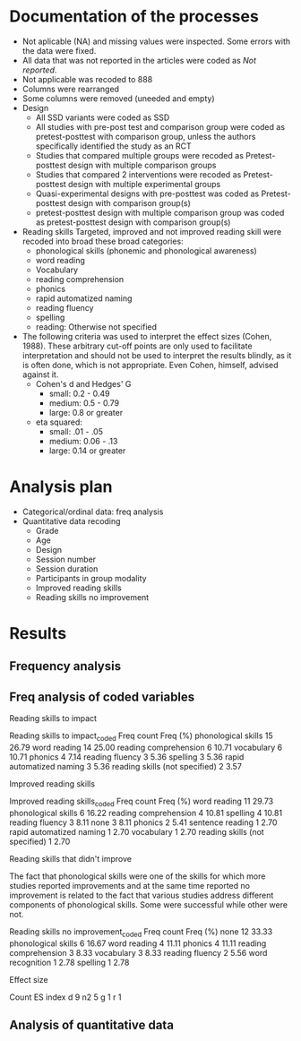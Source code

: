 * Documentation of the processes
- Not aplicable (NA) and missing values were inspected. Some errors with the
  data were fixed.
- All data that was not reported in the articles were coded as /Not reported/.
- Not applicable was recoded to 888
- Columns were rearranged
- Some columns were removed (uneeded and empty)
- Design
  + All SSD variants were coded as SSD
  + All studies with pre-post test and comparison group were coded as pretest-posttest with comparison
    group, unless the authors specifically identified the study as an RCT
  + Studies that compared multiple groups were recoded as Pretest-posttest design with multiple comparison groups
  + Studies that compared 2 interventions were recoded as Pretest-posttest design with multiple experimental groups
  + Quasi-experimental designs with pre-posttest was coded as Pretest-posttest design with comparison group(s)
  + pretest-posttest design with multiple comparison group was coded as pretest-posttest design with comparison group(s)
- Reading skills
  Targeted, improved and not improved reading skill were recoded into broad these broad categories:
  + phonological skills (phonemic and phonological awareness)
  + word reading
  + Vocabulary
  + reading comprehension
  + phonics
  + rapid automatized naming
  + reading fluency
  + spelling
  + reading: Otherwise not specified
- The following criteria was used to interpret the effect sizes (Cohen, 1988). These arbitrary
  cut-off points are only used to facilitate interpretation and should not 
  be used to interpret the results blindly, as it is often done, which is not appropriate.
  Even Cohen, himself, advised against it.
  + Cohen's d and Hedges' G
    * small: 0.2 - 0.49
    * medium: 0.5 - 0.79
    * large: 0.8 or greater
  + eta squared: 
    * small: .01 - .05
    * medium: 0.06 - .13
    * large: 0.14 or greater

* Analysis plan
- Categorical/ordinal data: freq analysis
- Quantitative data recoding
  + Grade
  + Age
  + Design
  + Session number
  + Session duration
  + Participants in group modality
  + Improved reading skills
  + Reading skills no improvement
* General                                                          :noexport:
  #+begin_src ipython :exports none :session   :results drawer output
    import pandas as pd
    # from stats import formatting
    # formatting.add_org_formatter_ipython()
  #+end_src

  #+RESULTS:
  :results:
  :end:

** Count nan in columns                                       :useful_script:
Todo:
- Add the ability to return only the cols with missing cases
- Convert empty str to nan, only if the df or Series is of object type (str),
  otherwise will cause error. Will not work with cols of ints because it these can't contain
  '' as that will make it a mix type and pandas doesn't allow that.
#+begin_src ipython :exports none :session   :results drawer output
    import pandas as pd
    import numpy as np


    def count_nans(data, empy_str_as_nan=True, **kwargs):
        """Return the number of nan's in each column.

        Parameters:
        ----------
        Data: pd.df or pd.Series.
        empty_str_as_nan: bool, default True; indicates wheter to turn
        empty strings to nans."""

        if empy_str_as_nan:
            data.replace({"": np.nan}, inplace=True)

        nan_count = data.isna().sum()

        return nan_count

    def test_count_nans_str_list():
        df = pd.DataFrame({'a': ['1', '2', '3', '', np.nan],
                           'b': ['f', 'd', '', 'k', '']})
        nan_count_expected = pd.Series({"a": 2, "b": 2})
        nan_count_obs = count_nans(df)
        assert nan_count_expected.equals(nan_count_obs)

    def test_count_nans_int_list():
        df = pd.DataFrame({'a': [1, 2, 3, np.nan, np.nan],
                           'b': [7, 8, 9, 10, np.nan]})
        nan_count_expected = pd.Series({"a": 2, "b": 1})
        nan_count_obs = count_nans(df)
        assert nan_count_expected.equals(nan_count_obs)

  test_count_nans_str_list()
  # test_count_nans_int_list()
#+end_src

#+RESULTS:
:results:
:end:

** Freq analysis                                              
*** Traditional
 This function formats the results of freq analysis (.value_counts()).
 #+BEGIN_SRC ipython :session  :exports results :results drawer output
   def freq_of_multiple_columns(data, na=False, percentage=True, **kwargs):
       """Conducts frequency analysis (value_counts) to each column of a
       pandas df and format it as a table suitable for statistical
       analysis reports.

       Parameters:
       -----------
       data: pandas df that may contain multiple columns. This contains the
             data that will be analyzed.
       nan: str; indicate wheter to include nan count

       Returns: a str that contains the results for all the columns.
       -------

       Notes:
       -----
       1. You need to print the return value of the function in order
          for it to appear in orgmodes results.
       2. Uses tabulate for formatting the table.
       3. value_counts are normalized

       """
       results_formatted = ''
       for var in data:
           value_count = data[var].value_counts()
           value_count = value_count

           results = value_count.to_frame()
           results - results.round(4)
           results.columns = ['Freq count']
           results.columns.name = value_count.name.capitalize()

           if percentage:
             value_count_normalized = data[var].value_counts(normalize=True)
             value_count_normalized = value_count_normalized * 100
             results['Freq (%)'] = value_count_normalized

           print(results)
           print()
   d = pd.DataFrame({'a':[1, 1, 1, 4, 5], 'b': [11, 13, 13, 14, 14]})
   freq_of_multiple_columns(d)
 #+END_SRC

 #+RESULTS:
 :results:
 A  Freq count  Freq (%)
 1           3      60.0
 5           1      20.0
 4           1      20.0

 B   Freq count  Freq (%)
 14           2      40.0
 13           2      40.0
 11           1      20.0

 :end:

*** Focused on 1 column or series                             :useful_script:
  This is a second version that works with a series. The idea is to pass
  it to a df throug the apply method.
  #+begin_src ipython :exports none :session   :results drawer output
    def freq_analysis(data, na=False, percentage=True, name=None, **kwargs):
        """Conducts frequency analysis (value_counts) to each column of a
        pandas df and format it as a table suitable for statistical
        analysis reports.

        Parameters:
        -----------
        data: pandas Series with the data to be analyzed.
        nan: bool; indicate wheter to include nan count

        Returns: a Series if percentages are not included, a df if they are.
        -------

        Notes:
        -----
        1. You need to print the return value of the function in order
           for it to appear in orgmodes results.
        2. Uses tabulate for formatting the table.
        3. value_counts are normalized

        """
        results = data.value_counts()
        results = results.to_frame()
        results.columns = ['Freq count']
      
        if name:
            results.columns.name = name.capitalize()
        else:
            results.columns.name = data.name.capitalize()

        if percentage:
          value_count_normalized = data.value_counts(normalize=True)
          value_count_normalized = value_count_normalized * 100
          results['Freq (%)'] = value_count_normalized
          results = results.round(2)

        return results

    d = pd.DataFrame({'a':[1, 1, 1, 4, 5], 'b': [11, 13, 13, 14, 14]})
    results = freq_analysis(d.a)
    print(results)
  #+end_src

  #+RESULTS:
  :results:
  A  Freq count  Freq (%)
  1           3      60.0
  5           1      20.0
  4           1      20.0
  :end:

*** Count patters                                             :useful_script:
To improve it, the code that counts it should be moved to another function. It
should stop at returning the new Series, which could be integrated into the df
if desired.
 #+begin_src ipython :exports none :session   :results drawer output
      def split_count(data, delimiter=", ", *args, **kwargs):
          """Splits each element in a Series (including df's columns) based
          on the specified delimiter and counts the number of occurrences of each
          string across all Series values.

          Parameters
          ----------
          data: Series (df's column); Series of strings that has a common delimiter
          delimiter: str; specifies how to split each string.


          Returns
          -------
          value_count: pd.DataFrame; One column has the string and the other has
          the value count.
          """

          ## clean the data
          data_raw = data.str.strip()
          data_raw = data_raw.str.lower()

          data_clean = []
          for value in data_raw:
              values_indiv = value.split(", ")
              data_clean.extend(values_indiv)
          data_count = pd.Series(data_clean, name=data_raw.name)
          data_count = freq_analysis(data_count)
          return data_count
 #+end_src

 #+RESULTS:
 :results:
 :end:



** Paths
#+begin_src ipython :exports none :session   :results drawer output
  path_data = '../Datos/article_data_master.xlsx'
#+end_src

#+RESULTS:
:results:
:end:

** Clean the values
   TODO: consider modifying it so it can be used with series (maybe it should
   only contain the code for clean on sequence, and the caller should use
   the apply method on a df.
#+begin_src ipython :exports none :session   :results drawer output
  def clean_values(data, lower=True, *args, **kwargs):
      """ Cleans the df data converting to lowercase all values which are strings.

      Parameters
      ----------
      data: pd.df; Dataframe.


      Returns
      -------
      data_clean: same as data; Object of the same type as data with all values
          as lowercase.
      """
      data_clean = data_master.apply(lambda x: x.str.lower() if(x.dtype == 'object') else x)

      return data_clean
#+end_src


* Clean the data                                                   :noexport:
#+begin_src ipython :exports  :session   :results drawer output
  data_master = pd.read_excel(path_data, sheet_name='Form1')
#+end_src

#+RESULTS:
:results:
:end:

** See general info about data
#+begin_src ipython :exports none :session   :results drawer output
  print(data_master.info())
  print(data_master.head())
#+end_src

#+RESULTS:
:results:
<class 'pandas.core.frame.DataFrame'>
RangeIndex: 21 entries, 0 to 20
Data columns (total 54 columns):
ID                                          21 non-null int64
Author                                      21 non-null object
Year                                        21 non-null int64
Title                                       21 non-null object
Purpose                                     21 non-null object
Cognitive processes to impact               21 non-null object
Reading skills to impact                    21 non-null object
Reading skills to impact_coded              21 non-null object
Design                                      21 non-null object
Design_coded                                21 non-null object
Inferred design                             21 non-null object
Number of participants                      21 non-null int64
Probabilistic sampling                      21 non-null object
Grade                                       21 non-null object
Age                                         21 non-null object
Language                                    21 non-null object
Session number                              21 non-null object
Session duration                            21 non-null object
sessions frequency                          21 non-null object
Modality                                    21 non-null object
Participants in group modality              21 non-null object
Supervision                                 21 non-null object
Intervention name                           21 non-null object
Instruments to measure cognition            21 non-null object
Instruments to measure reading skills       21 non-null object
Random assignment                           21 non-null object
Assessment counterbalancing                 21 non-null object
Variables for group balance                 21 non-null object
Other methodological controls               21 non-null object
Descriptive statistics provided             21 non-null object
Mean/Median                                 21 non-null object
Standard deviation                          21 non-null object
Mean confidence interval                    21 non-null object
Other descriptive statistics                21 non-null object
Comments about descriptive statistics       4 non-null object
Inferential statistics                      21 non-null object
Covariate                                   21 non-null object
Specific p-value provided                   21 non-null object
Effect size provided                        21 non-null object
Mean difference confidence interval         21 non-null object
Other statistical controls                  1 non-null object
Comments inferential statistics             10 non-null object
Improved cognitive processes                21 non-null object
Cognitive processes that did not improve    21 non-null int64
Effect size cognition                       21 non-null object
Comments effect on cognition                9 non-null float64
Improved reading skills                     21 non-null object
Improved reading skills_coded               21 non-null object
Reading skills no improvement               21 non-null object
Reading skills no improvement_coded         21 non-null object
Effect size reading skills                  21 non-null object
Effect size classification                  16 non-null object
Comments effect on reading skills           9 non-null object
General comments                            13 non-null object
dtypes: float64(1), int64(4), object(49)
memory usage: 8.9+ KB
None
   ID            Author  Year  \
0   2  Pindiprolu et al  2019   
1   3       Moser et al  2017   
2   4     Potocki et al  2015   
3   5       Rosas et al  2017   
4   6       Saine et al  2010   

                                               Title  \
0  Evaluating the promise of computer-based readi...   
1  Supporting fourth-grade students’ word identif...   
2  Computerized trainings in four groups of strug...   
3  Impact of a computer-based intervention in\nCh...   
4  Predicting word-level reading fluency outcomes...   

                                             Purpose  \
0  Evaluate the effects of parent implemented Fun...   
1  Examine the effectiveness of word structure pr...   
2  Determine the effects of a computerized traini...   
3  Evaluate the impact of an explicit, sustained,...   
4  Build a model of the predictive value of word-...   

  Cognitive processes to impact  \
0                           888   
1                           888   
2                           888   
3                           888   
4                           888   

                            Reading skills to impact  \
0  Phonemic awareness, phonics, fluency, vocabula...   
1  Word identification skills, fluency, vocabular...   
2  Silent word reading, reading fluency, listenin...   
3  phonological awareness, letter name knowledge,...   
4                               word reading fluency   

                      Reading skills to impact_coded  \
0  word reading, reading fluency, reading compreh...   
1  reading fluency, vocabulary, reading comprehen...   
2  word reading, reading fluency, reading compreh...   
3  word reading, phonological skills, phonics, ra...   
4                                       word reading   

                                              Design  \
0            pre- and posttest with comparison group   
1                           Quasi-experimental study   
2   pretest-posttest with multiple comparison groups   
3  Experimental: pretest-posttest with comparison...   
4                                       longitudinal   

                                        Design_coded  ...  \
0  Pretest-posttest design with multiple experime...  ...   
1    Quasi-experimental design with pretest-posttest  ...   
2  pretest-posttest design with multiple comparis...  ...   
3      Pretest-posttest design with comparison group  ...   
4      Pretest-posttest design with comparison group  ...   

  Effect size cognition  Comments effect on cognition  \
0                   888                           NaN   
1                   888                           NaN   
2                   888                           NaN   
3                   888                         888.0   
4                   888                         888.0   

                             Improved reading skills  \
0                               Oral Reading Fluency   
1                                               None   
2  word identification, reading fluency, listenin...   
3     High SES: RAN; low SES: letter sound knowledge   
4                               word reading fluency   

                       Improved reading skills_coded  \
0                                    Reading Fluency   
1                                               None   
2  word reading, reading fluency, reading compreh...   
3                  Rapid automatized naming, phonics   
4                                       word reading   

                       Reading skills no improvement  \
0  Initial Sound Fluency, Letter Naming Fluency, ...   
1  Comprehension, Vocabulary, Oral reading rate, ...   
2                                               None   
3  Phonological awareness, letter name knowledge,...   
4                                               None   

                 Reading skills no improvement_coded  \
0         Phonological skills, word reading, phonics   
1  reading comprehension, Vocabulary, reading flu...   
2                                               None   
3        Phonological skills, phonics, word reading    
4                                               None   

                         Effect size reading skills  \
0                                           d = .94   
1                                               888   
2                                    n2 = .06 - .14   
3                  n2 = High SES: .26, low SES: .21   
4  d = Posttest: .22 - 1.01, follow-up: -.30 - 1.01   

                          Effect size classification  \
0                                              Large   
1                                                NaN   
2                                    medium to large   
3                                              large   
4  Posttest: small to large, follow-up: small to ...   

                   Comments effect on reading skills  \
0                                                NaN   
1  Comprehension almost reached statistical signi...   
2  The results extracted are only focused on the ...   
3                                                NaN   
4  The effect sizes in this study mean the interv...   

                                    General comments  
0  Very little control over the number of session...  
1  Missing information about instruments and slop...  
2  The authors were interested in comparing the e...  
3                                                NaN  
4                                                NaN  

[5 rows x 54 columns]
:end:


** Count nans
This was used to identify what variables to inspect but it's not useful 
in the conventional sense because NA was a valid data point
representing Does not Apply.
#+begin_src ipython :exports none :session   :results drawer 
count_nans(data_master).to_frame()
#+end_src

#+RESULTS:
:results:
# Out[106]:
#+BEGIN_EXAMPLE
  0
  ID                                         0
  Author                                     0
  Year                                       0
  Title                                      0
  Purpose                                    0
  Cognitive processes to impact              0
  Reading skills to impact                   0
  Reading skills to impact_coded             0
  Design                                     0
  Design_coded                               0
  Inferred design                            0
  Number of participants                     0
  Probabilistic sampling                     0
  Grade                                      0
  Age                                        0
  Language                                   0
  Session number                             0
  Session duration                           0
  sessions frequency                         0
  Modality                                   0
  Participants in group modality             0
  Supervision                                0
  Intervention name                          0
  Instruments to measure cognition           0
  Instruments to measure reading skills      0
  Random assignment                          0
  Assessment counterbalancing                0
  Variables for group balance                0
  Other methodological controls              0
  Descriptive statistics provided            0
  Mean/Median                                0
  Standard deviation                         0
  Mean confidence interval                   0
  Other descriptive statistics               0
  Comments about descriptive statistics     17
  Inferential statistics                     0
  Covariate                                  0
  Specific p-value provided                  0
  Effect size provided                       0
  Mean difference confidence interval        0
  Other statistical controls                20
  Comments inferential statistics           11
  Improved cognitive processes               0
  Cognitive processes that did not improve   0
  Effect size cognition                      0
  Comments effect on cognition              12
  Improved reading skills                    0
  Improved reading skills_coded              0
  Reading skills no improvement              0
  Reading skills no improvement_coded        0
  Effect size reading skills                 0
  Effect size classification                 5
  Comments effect on reading skills         12
  General comments                           8
#+END_EXAMPLE
:end:


** Collapse values (recode)
*** Design
#+begin_src ipython :exports none :session   :results drawer output
  values_to_recode_design = {
      "Quasi-experimental design with pretest-posttest": "Pretest-posttest design with comparison group(s)",
      "pretest-posttest design with multiple comparison groups": "Pretest-posttest design with comparison group(s)",
      "Pretest-posttest design with comparison group": "Pretest-posttest design with comparison group(s)"
      }
  data_master['Design_coded'].replace(values_to_recode_design, inplace=True)
  print(data_master["Design_coded"].unique())
#+end_src

#+RESULTS:
:results:
['Pretest-posttest design with multiple experimental groups'
 'Pretest-posttest design with comparison group(s)'
 'Randomized control trial with pretest-posttest' 'Single subject design'
 'Case study' 'Pretest-posttest design']
:end:

*** Grade
#+begin_src ipython :exports none :session   :results drawer output
   values_to_recode_grade = {"2": "K - 4",
                             "1": "K - 4",
                             "K": "K - 4",
                             "K - 2": "K - 4",
                             "1 - 2": "K - 4",
                             "4": "K - 4",
                             "PreK - K": "K - 4",
                             "1 - 3": "K - 4"}
   data_master['Grade'].replace(values_to_recode_grade, inplace=True)
   print(data_master['Grade'].unique())
#+end_src

#+RESULTS:
:results:
['K - 4' '6 - 7' 'Not reported']
:end:

*** Age
#+begin_src ipython :exports none :session   :results drawer output
  values_to_recode_age = {"4 - 5": "4 - 8",
                            "4 - 6": "4 - 8",
                            "5 - 6": "4 - 8",
                            6: "4 - 8",
                            "6 - 7": "4 - 8",
                            7: "4 - 8",
                            "8": "4 - 8",
                            "9 and 12": "9 - 13",
                            "13": "9 - 13"}

  data_master['Age'].replace(values_to_recode_age, inplace=True)
  print(data_master['Age'].unique())
#+end_src

#+RESULTS:
:results:
['Not reported' '9 - 13' '4 - 8']
:end:

*** Session number
#+begin_src ipython :exports none :session   :results drawer output
  values_to_recode_session_number = {6: "less than 20",
                                     "8": "less than 20",
                                     "12": "less than 20",
                                     "14 - 17": "less than 20",
                                     "20": "20 - 27",
                                     25: "20 - 27",
                                     "27": "20 - 27",
                                     40: "40 or more",
                                     60: "40 or more",
                                     93.4: "40 or more",
                                     "110.2": "40 or more"}



  data_master['Session number'].replace(values_to_recode_session_number, inplace=True)
  print(data_master['Session number'].unique())
#+end_src

#+RESULTS:
:results:
['40 or more' 'Not reported' '20 - 27' 'less than 20']
:end:

*** Session duration
#+begin_src ipython :exports none :session   :results drawer output
   values_to_recode_session_duration = {"5": "less than 10",
                                        "7": "less than 10",
                                        "10 - 15": "10 - 30",
                                        "13": "10 - 30",
                                        "15": "10 - 30",
                                        "15 - 25": "10 - 30",
                                        "20 - 30": "10 - 30",
                                        "25 - 30": "10 - 30",
                                        "30": "10 - 30",
                                        "45": "more than 45",
                                        "60": "more than 45"}


   data_master['Session duration'].replace(values_to_recode_session_duration, inplace=True)
   print(data_master['Session duration'].unique())
#+end_src

#+RESULTS:
:results:
['10 - 30' 'Not reported' 'more than 45' 'less than 10']
:end:

*** Participants in group modality
#+begin_src ipython :exports none :session   :results drawer output
  values_to_recode_participants_group = {"2": "2 - 3",
                                      "2 - 3": "2 - 3",
                                      "3": "2 - 3",}

  data_master['Participants in group modality'].replace(values_to_recode_participants_group, inplace=True)
  print(data_master['Participants in group modality'].unique())
#+end_src

#+RESULTS:
:results:
[888 'Not reported' '2 - 3' '4' '3 - 7']
:end:


** Lowercase values
#+begin_src ipython :exports none :session   :results drawer 
  data_clean = data_master.apply(lambda x: x.str.lower() if(x.dtype == 'object') else x)
  data_clean.head()
#+end_src

#+RESULTS:
:results:
# Out[113]:
#+BEGIN_EXAMPLE
  ID            Author  Year  \
  0   2  pindiprolu et al  2019
  1   3       moser et al  2017
  2   4     potocki et al  2015
  3   5       rosas et al  2017
  4   6       saine et al  2010
  
  Title  \
  0  evaluating the promise of computer-based readi...
  1  supporting fourth-grade students’ word identif...
  2  computerized trainings in four groups of strug...
  3  impact of a computer-based intervention in\nch...
  4  predicting word-level reading fluency outcomes...
  
  Purpose  \
  0  evaluate the effects of parent implemented fun...
  1  examine the effectiveness of word structure pr...
  2  determine the effects of a computerized traini...
  3  evaluate the impact of an explicit, sustained,...
  4  build a model of the predictive value of word-...
  
  Cognitive processes to impact  \
  0                           NaN
  1                           NaN
  2                           NaN
  3                           NaN
  4                           NaN
  
  Reading skills to impact  \
  0  phonemic awareness, phonics, fluency, vocabula...
  1  word identification skills, fluency, vocabular...
  2  silent word reading, reading fluency, listenin...
  3  phonological awareness, letter name knowledge,...
  4                               word reading fluency
  
  Reading skills to impact_coded  \
  0  word reading, reading fluency, reading compreh...
  1  reading fluency, vocabulary, reading comprehen...
  2  word reading, reading fluency, reading compreh...
  3  word reading, phonological skills, phonics, ra...
  4                                       word reading
  
  Design  \
  0            pre- and posttest with comparison group
  1                           quasi-experimental study
  2   pretest-posttest with multiple comparison groups
  3  experimental: pretest-posttest with comparison...
  4                                       longitudinal
  
  Design_coded  ...  \
  0  pretest-posttest design with multiple experime...  ...
  1   pretest-posttest design with comparison group(s)  ...
  2   pretest-posttest design with comparison group(s)  ...
  3   pretest-posttest design with comparison group(s)  ...
  4   pretest-posttest design with comparison group(s)  ...
  
  Effect size cognition  Comments effect on cognition  \
  0                   NaN                           NaN
  1                   NaN                           NaN
  2                   NaN                           NaN
  3                   NaN                         888.0
  4                   NaN                         888.0
  
  Improved reading skills  \
  0                               oral reading fluency
  1                                               none
  2  word identification, reading fluency, listenin...
  3     high ses: ran; low ses: letter sound knowledge
  4                               word reading fluency
  
  Improved reading skills_coded  \
  0                                    reading fluency
  1                                               none
  2  word reading, reading fluency, reading compreh...
  3                  rapid automatized naming, phonics
  4                                       word reading
  
  Reading skills no improvement  \
  0  initial sound fluency, letter naming fluency, ...
  1  comprehension, vocabulary, oral reading rate, ...
  2                                               none
  3  phonological awareness, letter name knowledge,...
  4                                               none
  
  Reading skills no improvement_coded  \
  0         phonological skills, word reading, phonics
  1  reading comprehension, vocabulary, reading flu...
  2                                               none
  3        phonological skills, phonics, word reading
  4                                               none
  
  Effect size reading skills  \
  0                                           d = .94
  1                                               888
  2                                    n2 = .06 - .14
  3                  n2 = high ses: .26, low ses: .21
  4  d = posttest: .22 - 1.01, follow-up: -.30 - 1.01
  
  Effect size classification  \
  0                                              large
  1                                                NaN
  2                                    medium to large
  3                                              large
  4  posttest: small to large, follow-up: small to ...
  
  Comments effect on reading skills  \
  0                                                NaN
  1  comprehension almost reached statistical signi...
  2  the results extracted are only focused on the ...
  3                                                NaN
  4  the effect sizes in this study mean the interv...
  
  General comments
  0  very little control over the number of session...
  1  missing information about instruments and slop...
  2  the authors were interested in comparing the e...
  3                                                NaN
  4                                                NaN
  
  [5 rows x 54 columns]
#+END_EXAMPLE
:end:

* Results
** Frequency analysis
#+begin_src ipython :exports none :session   :results drawer output
freq_of_multiple_columns(data_clean.iloc[:, 2:])
#+end_src

#+RESULTS:
:results:
Year  Freq count   Freq (%)
2017           5  23.809524
2013           4  19.047619
2018           4  19.047619
2015           2   9.523810
2010           2   9.523810
2009           2   9.523810
2019           1   4.761905
2016           1   4.761905

Title                                               Freq count  Freq (%)
a randomised efficacy study of web-based synthe...           1  4.761905
computer-assisted learning in young poor reader...           1  4.761905
an evaluation of the effectiveness of a compute...           1  4.761905
enhanced recognition of written words and enjoy...           1  4.761905
supporting fourth-grade students’ word identifi...           1  4.761905
predicting word-level reading fluency outcomes ...           1  4.761905
a randomized controlled trial of an early inter...           1  4.761905
improving early reading skills in young childre...           1  4.761905
evaluating a computer flash-card sight-word rec...           1  4.761905
a design case study of a tangible system suppor...           1  4.761905
lasting effects on literacy skills with a compu...           1  4.761905
evaluating the promise of computer-based readin...           1  4.761905
profiles of french poor readers: underlying dif...           1  4.761905
effectiveness of an early reading intervention ...           1  4.761905
computerized trainings in four groups of strugg...           1  4.761905
impact of a computer-based intervention in\nchi...           1  4.761905
assessing the effectiveness of two theoreticall...           1  4.761905
effects of three interventions on the reading s...           1  4.761905
effects of supplemental computer-assisted recip...           1  4.761905
learning through play: the impact of web-based ...           1  4.761905
computer-assisted learning in young poor reader...           1  4.761905

Purpose                                             Freq count  Freq (%)
evaluate the effectiveness of the commonly used...           1  4.761905
examine the long-term effect of grapho-syllabic...           1  4.761905
determine the effects of a computerized trainin...           1  4.761905
investigate if the whole-word multimedia softwa...           1  4.761905
evaluate the effects of parent implemented funn...           1  4.761905
examine the effects of a computer-assisted lear...           1  4.761905
evaluate the effects of a supplemental phonemic...           1  4.761905
determine if mandarin-speaking efl children imp...           1  4.761905
investigate the effects of two types of reading...           1  4.761905
determine whether the final version website wit...           1  4.761905
evaluate the effectiveness of using a researche...           1  4.761905
compare three different interventions, one focu...           1  4.761905
build a model of the predictive value of word-l...           1  4.761905
determine whether the use of a computer compute...           1  4.761905
evaluate the impact of an explicit, sustained, ...           1  4.761905
evaluate the effects of a cfr program with self...           1  4.761905
determine whether a software based on grapho-sy...           1  4.761905
examine the effectiveness of word structure pra...           1  4.761905
investigate the efficacy of an early reading in...           1  4.761905
explore the effectiveness of a web-based litera...           1  4.761905
assess the efficacy of graphogame as a suppleme...           1  4.761905

Cognitive processes to impact                       Freq count  Freq (%)
executive loaded working memory and phonologica...           1     100.0

Reading skills to impact                            Freq count  Freq (%)
word reading fluency                                         1  4.761905
phoneme segmentation fluency                                 1  4.761905
letter identification and letter sound knowledg...           1  4.761905
reading and spelling                                         1  4.761905
reading comprehension, passage comprehension, w...           1  4.761905
phonological awareness, letter name knowledge, ...           1  4.761905
written word recognition, listening comprehensi...           1  4.761905
silent word reading, reading fluency, listening...           1  4.761905
literacy skills (syllabic units and whole word ...           1  4.761905
word recognition                                             1  4.761905
phonological skills                                          1  4.761905
decoding, phonological awareness, naming speed ...           1  4.761905
sight-word acquisition                                       1  4.761905
phonemic awareness, phonics, fluency, vocabular...           1  4.761905
letter sound knowledge, phonemic awareness, pho...           1  4.761905
phonological abilities and reading skills                    1  4.761905
written word recognition, written word naming, ...           1  4.761905
word reading (silent word reading and word read...           1  4.761905
phonological awareness skills                                1  4.761905
vocabulary, word reading, spelling, phonologica...           1  4.761905
word identification skills, fluency, vocabulary...           1  4.761905

Reading skills to impact_coded                      Freq count   Freq (%)
word reading                                                 3  14.285714
phonological skills                                          3  14.285714
reading skills (not specified), spelling                     1   4.761905
word reading, phonological skills, phonics, rap...           1   4.761905
reading comprehension, word reading, phonologic...           1   4.761905
phonological skills, word reading                            1   4.761905
phonological skills, reading skills (not specif...           1   4.761905
phonics, phonological skills, word reading, voc...           1   4.761905
phonological skills, rapid automatized naming, ...           1   4.761905
reading fluency, vocabulary, reading comprehens...           1   4.761905
 word reading, reading comprehension, phonologi...           1   4.761905
vocabulary, word reading, spelling, phonologica...           1   4.761905
word reading, reading fluency, reading comprehe...           1   4.761905
phonics, phonological skills, word reading, rap...           1   4.761905
word reading, reading comprehension                          1   4.761905
word reading, reading fluency, reading comprehe...           1   4.761905
phonological skills, phonological skills                     1   4.761905

Design                                              Freq count  Freq (%)
longitudinal                                                 2  9.523810
randomized control trial                                     2  9.523810
classical training design involving three phase...           1  4.761905
pre- and posttest with comparison group                      1  4.761905
case study design with a pre- and post-test.                 1  4.761905
pretest-posttest with multiple comparison groups             1  4.761905
pretest-posttest with control group (2 pc inter...           1  4.761905
multiple-probe design                                        1  4.761905
quasi-experimental study                                     1  4.761905
classical training design involving three phase...           1  4.761905
multiple probe across students design                        1  4.761905
experimental: pretest-posttest with comparison ...           1  4.761905
pretest-posttest design                                      1  4.761905
factorial 5 x 2 split-plot design                            1  4.761905
pre–post-test experimental intervention design.              1  4.761905
ab-ba counterbalanced intervention design                    1  4.761905
randomised control trial design (rct) with pre ...           1  4.761905
multiple-baseline across-tasks design                        1  4.761905
randomized control trial (rct) with pretest-pos...           1  4.761905

Design_coded                                        Freq count   Freq (%)
pretest-posttest design with multiple experimen...           7  33.333333
pretest-posttest design with comparison group(s)             5  23.809524
randomized control trial with pretest-posttest               4  19.047619
single subject design                                        3  14.285714
case study                                                   1   4.761905
pretest-posttest design                                      1   4.761905

Inferred design  Freq count   Freq (%)
no                       17  80.952381
yes                       4  19.047619

Number of participants  Freq count  Freq (%)
31                               1  4.761905
77                               1  4.761905
3                                1  4.761905
4                                1  4.761905
744                              1  4.761905
166                              1  4.761905
130                              1  4.761905
136                              1  4.761905
10                               1  4.761905
44                               1  4.761905
78                               1  4.761905
29                               1  4.761905
17                               1  4.761905
18                               1  4.761905
2                                1  4.761905
53                               1  4.761905
87                               1  4.761905
25                               1  4.761905
27                               1  4.761905
28                               1  4.761905
98                               1  4.761905

Probabilistic sampling  Freq count  Freq (%)
no                              19  90.47619
yes                              2   9.52381

Grade         Freq count   Freq (%)
k - 4                 14  66.666667
not reported           6  28.571429
6 - 7                  1   4.761905

Age           Freq count   Freq (%)
4 - 8                 14  66.666667
not reported           5  23.809524
9 - 13                 2   9.523810

Language   Freq count   Freq (%)
english            12  57.142857
french              5  23.809524
spanish             1   4.761905
swedish             1   4.761905
norwegian           1   4.761905
finnish             1   4.761905

Session number  Freq count   Freq (%)
not reported             8  38.095238
40 or more               5  23.809524
20 - 27                  4  19.047619
less than 20             4  19.047619

Session duration  Freq count   Freq (%)
10 - 30                   16  76.190476
more than 45               2   9.523810
less than 10               2   9.523810
not reported               1   4.761905

Sessions frequency  Freq count   Freq (%)
4                            6  50.000000
not reported                 3  25.000000
3 - 4                        2  16.666667
2 - 3                        1   8.333333

Modality    Freq count   Freq (%)
individual          11  52.380952
group               10  47.619048

Participants in group modality  Freq count   Freq (%)
not reported                             5  45.454545
2 - 3                                    4  36.363636
4                                        1   9.090909
3 - 7                                    1   9.090909

Supervision     Freq count  Freq (%)
supervised              19  90.47619
not supervised           2   9.52381

Intervention name                                   Freq count  Freq (%)
grapho-syllabic training (gst) and grapho-phone...           2  9.523810
researcher-developed (no name provided)                      2  9.523810
graphogame                                                   2  9.523810
pbs kids island                                              1  4.761905
grapho-syllabic training, comprehension trainin...           1  4.761905
researcher-developed: computer-based flash-card...           1  4.761905
funnix and headsprout                                        1  4.761905
8 great word patters                                         1  4.761905
comphot and omega-interactive sentences                      1  4.761905
a balanced reading approach for canadians desig...           1  4.761905
graphogame (rime-graphogame and rime-phoneme)                1  4.761905
oxford reading tree (ort) for clicker                        1  4.761905
lexia reading core 5 (lexia)                                 1  4.761905
touch sound                                                  1  4.761905
chassymo, locotex                                            1  4.761905
trainertext                                                  1  4.761905
graphogame and on track abc                                  1  4.761905
phonoblocks                                                  1  4.761905

Instruments to measure cognition          Freq count  Freq (%)
working memory test battery for children           1     100.0

Instruments to measure reading skills               Freq count  Freq (%)
phonological assessment battery second edition ...           1  4.761905
british picture vocabulary subscale ii, bas ii,...           1  4.761905
not specified (instruments seemed to have been ...           1  4.761905
flash-card words (researcher-developed measures)             1  4.761905
researcher-developed measures, norwegian vocabu...           1  4.761905
timé3, alouette, semantic similarity judgment t...           1  4.761905
six rule-based lessons                                       1  4.761905
incorporated into the intervention                           1  4.761905
phonological awareness literacy screening prek ...           1  4.761905
researcher-developed measures, odédys, thapho, ...           1  4.761905
word reading aloud task                                      1  4.761905
lukilasse graded fluency test                                1  4.761905
peabody picture vocabulary test (ppvt), letter-...           1  4.761905
lexical decision task (ldt), single word oral r...           1  4.761905
dynamic indicators of basic early literacy skills            1  4.761905
which picture is the correct one?, woodcock rea...           1  4.761905
towre, phonological assessment battery, phab, b...           1  4.761905
gates-macginitie reading test, words their way ...           1  4.761905
dynamic indicators of basic early literacy skil...           1  4.761905
listening comprehension task, silent word readi...           1  4.761905
word recognition, aloud word reading, and word ...           1  4.761905

Random assignment  Freq count   Freq (%)
yes                        12  66.666667
no                          6  33.333333

Assessment counterbalancing  Freq count   Freq (%)
no                                   15  83.333333
yes                                   3  16.666667

Variables for group balance  Freq count   Freq (%)
no                                    8  53.333333
yes                                   7  46.666667

Other methodological controls                       Freq count  Freq (%)
only the intervention groups were balanced (not...           1      50.0
groups were balanced on pretest-reading skills               1      50.0

Descriptive statistics provided  Freq count  Freq (%)
yes                                      19  90.47619
no                                        2   9.52381

Mean/median  Freq count  Freq (%)
yes                  18      90.0
no                    2      10.0

Standard deviation  Freq count  Freq (%)
yes                         15      75.0
no                           5      25.0

Mean confidence interval  Freq count   Freq (%)
no                                15  88.235294
yes                                2  11.764706

Other descriptive statistics            Freq count   Freq (%)
no                                              13  68.421053
rate (wpm) and accuracy of results               1   5.263158
percentage, total                                1   5.263158
session total, range                             1   5.263158
min, max                                         1   5.263158
percentage of correct responses, range           1   5.263158
adjusted means                                   1   5.263158

Comments about descriptive statistics               Freq count  Freq (%)
888                                                          2      50.0
no reportaron estadísticas.                                  1      25.0
descriptive data was presented in narrative (on...           1      25.0

Inferential statistics          Freq count   Freq (%)
ancova                                   7  38.888889
anova                                    6  33.333333
regression analysis                      2  11.111111
t-test                                   1   5.555556
ancova, anovas, and regression           1   5.555556
wilcoxon signed-rank test                1   5.555556

Covariate                                           Freq count   Freq (%)
none                                                         8  44.444444
pretest reading skills                                       7  38.888889
general ability (iq)                                         1   5.555556
pre-test reading skills,age, income, mother's a...           1   5.555556
ceiling effects                                              1   5.555556

Specific p-value provided  Freq count   Freq (%)
yes                                14  77.777778
no                                  4  22.222222

Effect size provided  Freq count   Freq (%)
yes                           16  88.888889
no                             2  11.111111

Mean difference confidence interval  Freq count   Freq (%)
no                                           18  85.714286
yes                                           3  14.285714

Other statistical controls                          Freq count  Freq (%)
used standard scores to control for age-related...           1     100.0

Comments inferential statistics                     Freq count  Freq (%)
analysis of covariance (ancova) was only used f...           1      10.0
the data was presented in narrative (didn't use...           1      10.0
the covariate was inferred based on the descrip...           1      10.0
no reportaron estadísticas.                                  1      10.0
all the parent's variables were integrated into...           1      10.0
no inferential statistics wereconducted                      1      10.0
the p-values and effect sizes were only provide...           1      10.0
specific p-values were only provided for nonsig...           1      10.0
the presentation of p-values was inconsistent. ...           1      10.0
wilcoxon analyses were conducted because of sam...           1      10.0

Improved cognitive processes                        Freq count  Freq (%)
executive loaded working memory and phonologica...           1     100.0

Cognitive processes that did not improve  Freq count  Freq (%)
888                                               21     100.0

Effect size cognition  Freq count  Freq (%)
d = .65 - .69                   1     100.0

Comments effect on cognition  Freq count  Freq (%)
888.0                                  9     100.0

Improved reading skills                             Freq count   Freq (%)
none                                                         3  14.285714
word recognition, word reading aloud and word s...           1   4.761905
phoneme segmentation fluency                                 1   4.761905
rate of reading (wpm), spelling                              1   4.761905
word reading aloud                                           1   4.761905
word identification, reading fluency, listening...           1   4.761905
oral reading fluency                                         1   4.761905
reading and spelling                                         1   4.761905
reading comprehension, passage comprehension, w...           1   4.761905
lowercase letter knowledge, letter sound awaren...           1   4.761905
high ses: ran; low ses: letter sound knowledge               1   4.761905
silent word reading, word reading aloud and rea...           1   4.761905
blending cv, blending vc, rime articulation and...           1   4.761905
grapho-syllabic training: written word recognit...           1   4.761905
written word recognition, written word naming, ...           1   4.761905
word reading, sentence reading, spelling                     1   4.761905
blending, non-word reading                                   1   4.761905
word reading fluency                                         1   4.761905
sight-word acquisition                                       1   4.761905

Improved reading skills_coded                       Freq count   Freq (%)
word reading                                                 3  14.285714
none                                                         3  14.285714
word reading, reading comprehension                          2   9.523810
phonological skills                                          2   9.523810
phonics, phonological skills, vocabulary                     1   4.761905
word reading, phonological skills                            1   4.761905
reading fluency                                              1   4.761905
word reading, sentence reading, spelling                     1   4.761905
word reading, reading fluency, reading comprehe...           1   4.761905
reading comprehension, phonological skills, wor...           1   4.761905
rapid automatized naming, phonics                            1   4.761905
reading skills (not specified), spelling                     1   4.761905
reading fluency, spelling                                    1   4.761905
word reading, spelling                                       1   4.761905
phonological skills, word reading                            1   4.761905

Reading skills no improvement                       Freq count   Freq (%)
none                                                        12  57.142857
comprehension, vocabulary, oral reading rate, r...           2   9.523810
uppercase letter knowledge, uppercase letter na...           1   4.761905
initial sound fluency, letter naming fluency, w...           1   4.761905
vocabulary, word reading, spelling, phonologica...           1   4.761905
phonological awareness, letter name knowledge, ...           1   4.761905
grapho-syllabic training: listening and reading...           1   4.761905
phoneme segmentation                                         1   4.761905
segmenting cv, segmenting vc, wrat word reading...           1   4.761905

Reading skills no improvement_coded                 Freq count   Freq (%)
none                                                        12  57.142857
phonological skills, word reading, phonics                   2   9.523810
reading comprehension, vocabulary, reading fluency           2   9.523810
phonological skills                                          1   4.761905
phonological skills, phonics, word reading                   1   4.761905
phonics, phonological skills                                 1   4.761905
reading comprehension, word recognition                      1   4.761905
vocabulary, word reading, spelling, phonologica...           1   4.761905

Effect size reading skills                          Freq count   Freq (%)
888                                                          5  23.809524
d = posttest: .22 - 1.01, follow-up: -.30 - 1.01             1   4.761905
n2 =.33                                                      1   4.761905
d = .40 - .68                                                1   4.761905
n2 = .06 - .14                                               1   4.761905
d = 1.09 - 6.96                                              1   4.761905
d = .45 - 1.34                                               1   4.761905
r = grapho-syllabic training: .80 - .84, compre...           1   4.761905
n2 = .064 - .070, d = .35 - .36                              1   4.761905
hedges g = .57 - .75                                         1   4.761905
n2 = .09 - .15                                               1   4.761905
d = .27 - .97                                                1   4.761905
n2 = high ses: .26, low ses: .21                             1   4.761905
n2 = .04 - .159                                              1   4.761905
d = 1.5 - 12.1                                               1   4.761905
d = .79 - 1.28                                               1   4.761905
d = .94                                                      1   4.761905

Effect size classification                          Freq count  Freq (%)
large                                                        5     31.25
medium to large                                              3     18.75
small to large                                               3     18.75
small to medium                                              2     12.50
medium                                                       1      6.25
posttest: small to large, follow-up: small to l...           1      6.25
grapho-syllabic training: large, comprehension ...           1      6.25

Comments effect on reading skills                   Freq count   Freq (%)
comprehension almost reached statistical signif...           1  11.111111
the authors provided ci for effect size and the...           1  11.111111
 comprehension training: .52 - .88                           1  11.111111
all children in the current study not only impr...           1  11.111111
the results extracted are only focused on the p...           1  11.111111
888                                                          1  11.111111
all p-values were very close to reaching statis...           1  11.111111
the effect sizes in this study mean the interve...           1  11.111111
both participants did rapidly acquire words aft...           1  11.111111

General comments                                    Freq count  Freq (%)
el total de sesiones que ellos reportan (8) no ...           1  7.692308
this was a ssd                                               1  7.692308
missing information about instruments and slopp...           1  7.692308
se calculó el total de sesiones multiplicando l...           1  7.692308
no se presentaron estadísticas descriptivas ni ...           1  7.692308
the authors were interested in comparing the ef...           1  7.692308
very nice study but complicated because of very...           1  7.692308
very little control over the number of sessions...           1  7.692308
many statistical analyses were conducted                     1  7.692308
los dos estudios de ecalle et al 2013 no especi...           1  7.692308
los autores mencionaba que las intervenciones s...           1  7.692308
2 interventions given simultaneously                         1  7.692308
60 lessons were the maximum number of sessions               1  7.692308

:end:

** Freq analysis of coded variables 
**** Reading skills to impact
   #+begin_src ipython :exports none :session   :results drawer output
     skills_to_impact = data_clean["Reading skills to impact_coded"]
     skill_to_impact_count = split_count(skills_to_impact)
     print(skill_to_impact_count)
   #+end_src

   #+RESULTS:
   :results:
   Reading skills to impact_coded  Freq count  Freq (%)
   phonological skills                     15     26.79
   word reading                            14     25.00
   reading comprehension                    6     10.71
   vocabulary                               6     10.71
   phonics                                  4      7.14
   reading fluency                          3      5.36
   spelling                                 3      5.36
   rapid automatized naming                 3      5.36
   reading skills (not specified)           2      3.57
   :end:
   
**** Improved reading skills 
   #+begin_src ipython :exports none :session   :results drawer output
     improved_reading_skills = data_clean["Improved reading skills_coded"]
     improved_reading_skills_count = split_count(improved_reading_skills)
     print(improved_reading_skills_count)
   #+end_src

   #+RESULTS:
   :results:
   Improved reading skills_coded   Freq count  Freq (%)
   word reading                            11     29.73
   phonological skills                      6     16.22
   reading comprehension                    4     10.81
   spelling                                 4     10.81
   reading fluency                          3      8.11
   none                                     3      8.11
   phonics                                  2      5.41
   sentence reading                         1      2.70
   rapid automatized naming                 1      2.70
   vocabulary                               1      2.70
   reading skills (not specified)           1      2.70
   :end:

**** Reading skills that didn't improve
     The fact that phonological skills were one of the skills for which more
     studies reported improvements and at the same time reported no improvement
     is related to the fact that various studies address different components
     of phonological skills. Some were successful while other were not.
   #+begin_src ipython :exports none :session   :results drawer output
     reading_skill_no_improvement = data_clean["Reading skills no improvement_coded"]
     reading_skill_no_improvement_count = split_count(reading_skill_no_improvement)
     print(reading_skill_no_improvement_count)
   #+end_src

   #+RESULTS:
   :results:
   Reading skills no improvement_coded  Freq count  Freq (%)
   none                                         12     33.33
   phonological skills                           6     16.67
   word reading                                  4     11.11
   phonics                                       4     11.11
   reading comprehension                         3      8.33
   vocabulary                                    3      8.33
   reading fluency                               2      5.56
   word recognition                              1      2.78
   spelling                                      1      2.78
   :end:

**** Effect size
     #+begin_src ipython :exports none :session   :results drawer output
       effect_sizes_reading = data_clean["Effect size reading skills"]
       es_index = ["d", "n2", "g", "r"]
       es_count = {}
       for index in es_index:
           pat = "{} = ".format(index)
           count = effect_sizes_reading.str.count(pat)
           count = count.sum()
           es_count[index] = count

       es_count_table = pd.DataFrame(es_count.values(), es_count.keys())
       es_count_table.columns = ["Count"]
       es_count_table.index.name = "ES index"
       print(es_count_table)

     #+end_src

     #+RESULTS:
     :results:
               Count
     ES index       
     d             9
     n2            5
     g             1
     r             1
     :end:



** Analysis of quantitative data
#+begin_src ipython :exports none :session   :results drawer output
  results_quanti = data_clean['Number of participants'].describe()
  print(results_quanti.round(2))
#+end_src

#+RESULTS:
:results:
count     21.00
mean      86.05
std      158.05
min        2.00
25%       18.00
50%       31.00
75%       87.00
max      744.00
Name: Number of participants, dtype: float64
:end:


